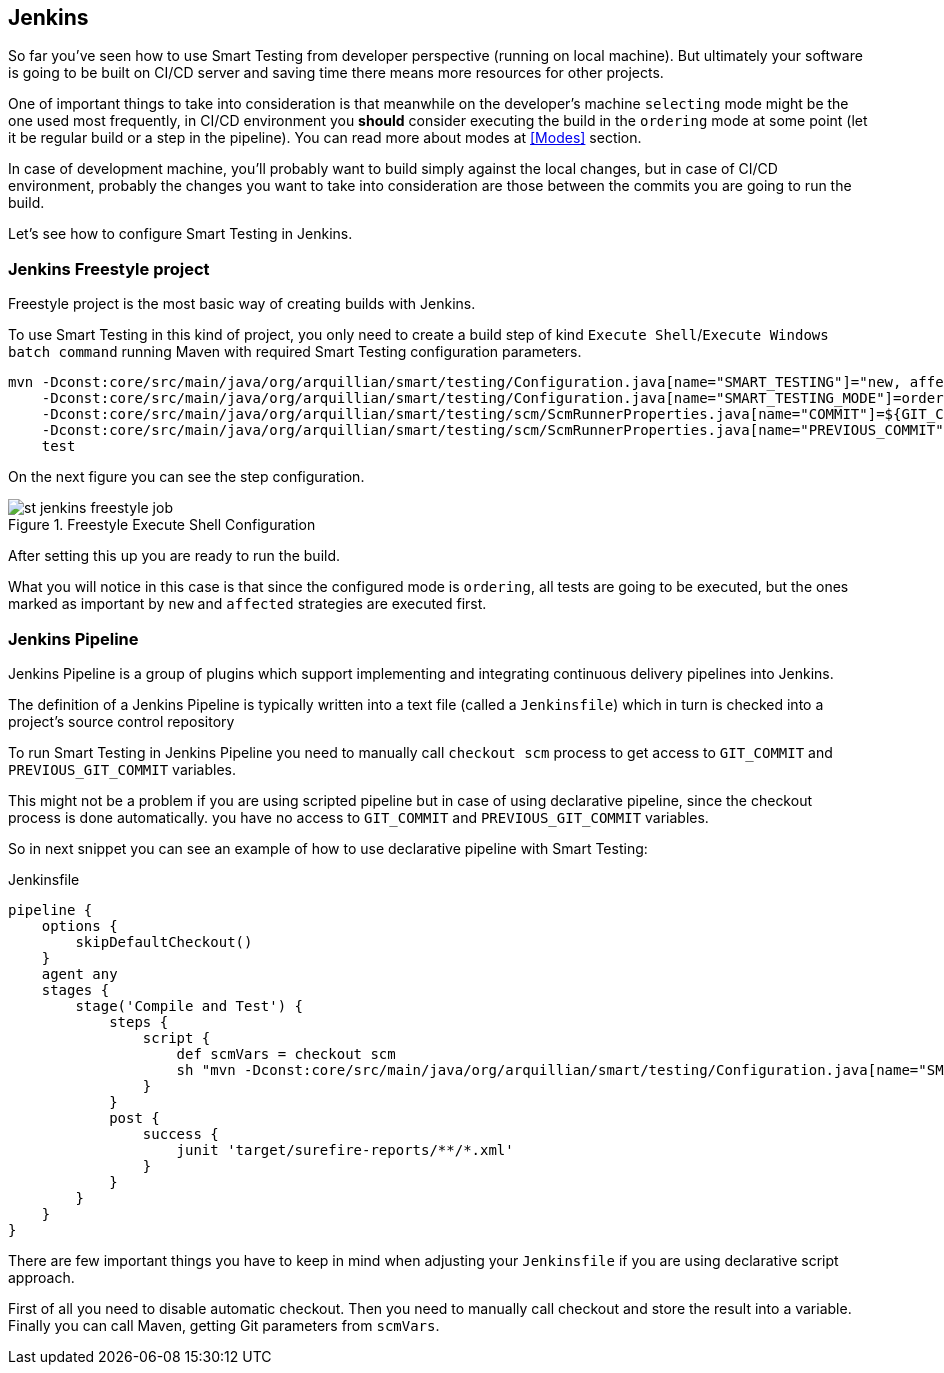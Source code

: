 == Jenkins

So far you've seen how to use Smart Testing from developer perspective (running on local machine).
But ultimately your software is going to be built on CI/CD server and saving time there means more resources for other projects.

One of important things to take into consideration is that meanwhile on the developer's machine `selecting` mode might be the one used most frequently, in CI/CD environment you *should* consider executing the build in the `ordering` mode at some point (let it be regular build or a step in the pipeline). You can read more about modes at <<Modes>> section.

In case of development machine, you'll probably want to build simply against the local changes, but in case of CI/CD environment, probably the changes you want to take into consideration are those between the commits you are going to run the build.

Let's see how to configure Smart Testing in Jenkins.

=== Jenkins Freestyle project

Freestyle project is the most basic way of creating builds with Jenkins.

To use Smart Testing in this kind of project, you only need to create a build step of kind `Execute Shell`/`Execute Windows batch command` running Maven with required Smart Testing configuration parameters.


[source, subs="attributes, macros"]
----
mvn -Dconst:core/src/main/java/org/arquillian/smart/testing/Configuration.java[name="SMART_TESTING"]="new, affected"
    -Dconst:core/src/main/java/org/arquillian/smart/testing/Configuration.java[name="SMART_TESTING_MODE"]=ordering
    -Dconst:core/src/main/java/org/arquillian/smart/testing/scm/ScmRunnerProperties.java[name="COMMIT"]=${GIT_COMMIT}
    -Dconst:core/src/main/java/org/arquillian/smart/testing/scm/ScmRunnerProperties.java[name="PREVIOUS_COMMIT"]=${GIT_PREVIOUS_COMMIT}
    test
----

On the next figure you can see the step configuration.

.Freestyle Execute Shell Configuration
image::st-jenkins-freestyle-job.png[]

After setting this up you are ready to run the build.

What you will notice in this case is that since the configured mode is `ordering`, all tests are going to be executed, but the ones marked as important by `new` and `affected` strategies are executed first.

=== Jenkins Pipeline

Jenkins Pipeline is a group of plugins which support implementing and integrating continuous delivery pipelines into Jenkins.

The definition of a Jenkins Pipeline is typically written into a text file (called a `Jenkinsfile`) which in turn is checked into a project’s source control repository

To run Smart Testing in Jenkins Pipeline you need to manually call `checkout scm` process to get access to `GIT_COMMIT` and `PREVIOUS_GIT_COMMIT` variables.

This might not be a problem if you are using scripted pipeline but in case of using declarative pipeline, since the checkout process is done automatically. you have no access to `GIT_COMMIT` and `PREVIOUS_GIT_COMMIT` variables.

So in next snippet you can see an example of how to use declarative pipeline with Smart Testing:

[source, subs="macros"]
.Jenkinsfile
----
pipeline {
    options {
        skipDefaultCheckout()
    }
    agent any
    stages {
        stage('Compile and Test') {
            steps {
                script {
                    def scmVars = checkout scm
                    sh "mvn -Dconst:core/src/main/java/org/arquillian/smart/testing/Configuration.java[name="SMART_TESTING"]='new, affected' -Dconst:core/src/main/java/org/arquillian/smart/testing/Configuration.java[name="SMART_TESTING_MODE"]=ordering -Dconst:core/src/main/java/org/arquillian/smart/testing/scm/ScmRunnerProperties.java[name="COMMIT"]=${scmVars.GIT_COMMIT} -Dconst:core/src/main/java/org/arquillian/smart/testing/scm/ScmRunnerProperties.java[name="PREVIOUS_COMMIT"]=${scmVars.GIT_PREVIOUS_COMMIT} test"
                }
            }
            post {
                success {
                    junit 'target/surefire-reports/**/*.xml'
                }
            }
        }
    }
}
----

There are few important things you have to keep in mind when adjusting your `Jenkinsfile` if you are using declarative script approach.

First of all you need to disable automatic checkout. Then you need to manually call checkout and store the result into  a variable. Finally you can call Maven, getting Git parameters from `scmVars`.

